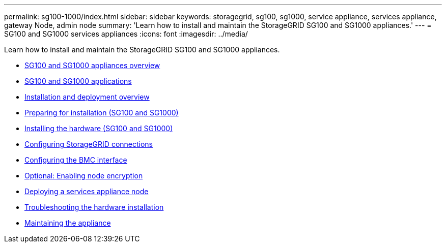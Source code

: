 ---
permalink: sg100-1000/index.html
sidebar: sidebar
keywords: storagegrid, sg100, sg1000, service appliance, services appliance, gateway Node, admin node
summary: 'Learn how to install and maintain the StorageGRID SG100 and SG1000 appliances.'
---
= SG100 and SG1000 services appliances
:icons: font
:imagesdir: ../media/

[.lead]
Learn how to install and maintain the StorageGRID SG100 and SG1000 appliances.

* xref:sg100-and-sg1000-appliances-overview.adoc[SG100 and SG1000 appliances overview]
* xref:sg100-and-sg1000-applications.adoc[SG100 and SG1000 applications]
* xref:installation-and-deployment-overview.adoc[Installation and deployment overview]
* xref:preparing-for-installation-sg100-and-sg1000.adoc[Preparing for installation (SG100 and SG1000)]
* xref:installing-hardware-sg100-and-sg1000.adoc[Installing the hardware (SG100 and SG1000)]
* xref:configuring-storagegrid-connections-sg100-and-sg1000.adoc[Configuring StorageGRID connections]
* xref:configuring-bmc-interface-sg1000.adoc[Configuring the BMC interface]
* xref:optional-enabling-node-encryption.adoc[Optional: Enabling node encryption]
* xref:deploying-services-appliance-node.adoc[Deploying a services appliance node]
* xref:troubleshooting-hardware-installation-sg100-and-sg1000.adoc[Troubleshooting the hardware installation]
* xref:maintaining-services-appliance-sg100-and-sg1000.adoc[Maintaining the appliance]
